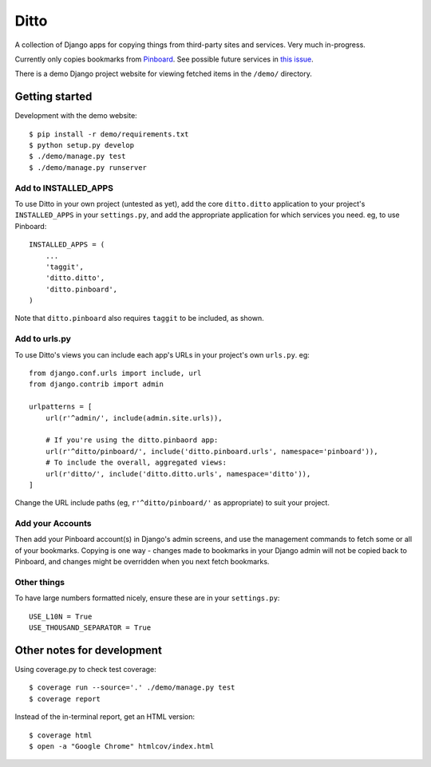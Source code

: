 =====
Ditto
=====

A collection of Django apps for copying things from third-party sites and
services. Very much in-progress.

Currently only copies bookmarks from `Pinboard <https://pinboard.in/>`_. See possible future services in `this issue <https://github.com/philgyford/django-ditto/issues/23>`_.

There is a demo Django project website for viewing fetched items in the ``/demo/`` directory.


Getting started
###############

Development with the demo website::

    $ pip install -r demo/requirements.txt
    $ python setup.py develop
    $ ./demo/manage.py test
    $ ./demo/manage.py runserver


Add to INSTALLED_APPS
*********************

To use Ditto in your own project (untested as yet), add the core ``ditto.ditto`` application to your project's ``INSTALLED_APPS`` in your ``settings.py``, and add the appropriate application for which services you need. eg, to use Pinboard::

    INSTALLED_APPS = (
        ...
        'taggit',
        'ditto.ditto',
        'ditto.pinboard',
    )

Note that ``ditto.pinboard`` also requires ``taggit`` to be included, as shown.

Add to urls.py
**************

To use Ditto's views you can include each app's URLs in your project's own
``urls.py``. eg::

    from django.conf.urls import include, url
    from django.contrib import admin

    urlpatterns = [
        url(r'^admin/', include(admin.site.urls)),

        # If you're using the ditto.pinbaord app:
        url(r'^ditto/pinboard/', include('ditto.pinboard.urls', namespace='pinboard')),
        # To include the overall, aggregated views:
        url(r'ditto/', include('ditto.ditto.urls', namespace='ditto')),
    ]

Change the URL include paths (eg, ``r'^ditto/pinboard/'`` as appropriate) to
suit your project.

Add your Accounts
*****************
Then add your Pinboard account(s) in Django's admin screens, and use the
management commands to fetch some or all of your bookmarks. Copying is one way
- changes made to bookmarks in your Django admin will not be copied back to
Pinboard, and changes might be overridden when you next fetch bookmarks.

Other things
************

To have large numbers formatted nicely, ensure these are in your ``settings.py``::

    USE_L10N = True
    USE_THOUSAND_SEPARATOR = True


Other notes for development
###########################

Using coverage.py to check test coverage::

    $ coverage run --source='.' ./demo/manage.py test
    $ coverage report

Instead of the in-terminal report, get an HTML version::

    $ coverage html
    $ open -a "Google Chrome" htmlcov/index.html




